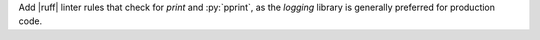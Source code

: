 Add |ruff| linter rules that check for `print` and :py:`pprint`, as
the `logging` library is generally preferred for production code.
